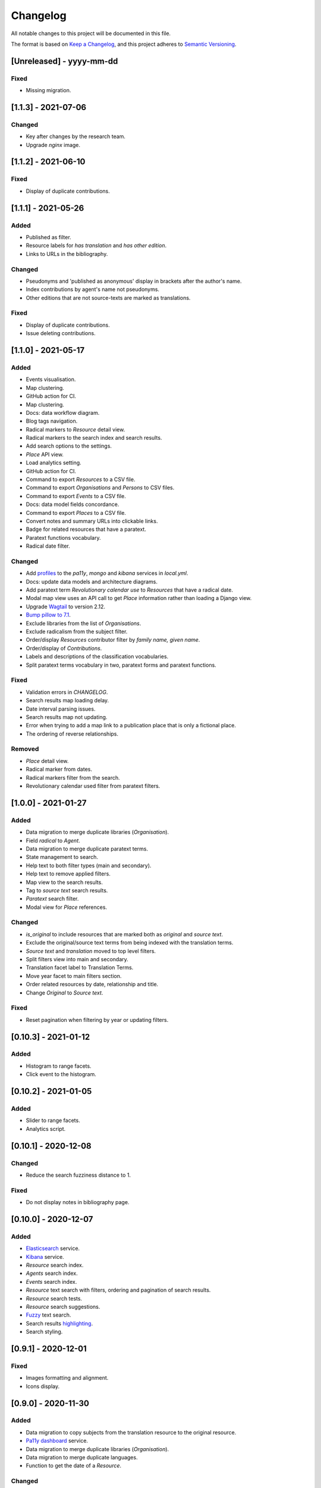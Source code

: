 .. :changelog:

Changelog
=========

All notable changes to this project will be documented in this file.

The format is based on `Keep a Changelog`_, and this project adheres to
`Semantic Versioning`_.

.. _Keep a Changelog: https://keepachangelog.com/
.. _Semantic Versioning: https://semver.org/spec/v2.0.0.html

[Unreleased] - yyyy-mm-dd
--------------------

Fixed
~~~~~
* Missing migration.


[1.1.3] - 2021-07-06
--------------------

Changed
~~~~~~~
* Key after changes by the research team.
* Upgrade `nginx` image.


[1.1.2] - 2021-06-10
--------------------

Fixed
~~~~~
* Display of duplicate contributions.


[1.1.1] - 2021-05-26
--------------------

Added
~~~~~
* Published as filter.
* Resource labels for `has translation` and `has other edition`.
* Links to URLs in the bibliography.

Changed
~~~~~~~
* Pseudonyms and 'published as anonymous' display in brackets after the author's name.
* Index contributions by agent's name not pseudonyms.
* Other editions that are not source-texts are marked as translations.

Fixed
~~~~~
* Display of duplicate contributions.
* Issue deleting contributions.


[1.1.0] - 2021-05-17
--------------------

Added
~~~~~
* Events visualisation.
* Map clustering.
* GitHub action for CI.
* Map clustering.
* Docs: data workflow diagram.
* Blog tags navigation.
* Radical markers to `Resource` detail view.
* Radical markers to the search index and search results.
* Add search options to the settings.
* `Place` API view.
* Load analytics setting.
* GitHub action for CI.
* Command to export `Resources` to a CSV file.
* Command to export `Organisations` and `Persons` to CSV files.
* Command to export `Events` to a CSV file.
* Docs: data model fields concordance.
* Command to export `Places` to a CSV file.
* Convert notes and summary URLs into clickable links.
* Badge for related resources that have a paratext.
* Paratext functions vocabulary.
* Radical date filter.

Changed
~~~~~~~
* Add profiles_ to the `pa11y`, `mongo` and `kibana` services in `local.yml`.
* Docs: update data models and architecture diagrams.
* Add paratext term `Revolutionary calendar use` to `Resources` that have a radical date.
* Modal map view uses an API call to get `Place` information rather than loading a Django view.
* Upgrade Wagtail_ to version 2.12.
* `Bump pillow to 7.1`_. 
* Exclude libraries from the list of `Organisations`.
* Exclude radicalism from the subject filter.
* Order/display `Resources` contributor filter by `family name, given name`.
* Order/display of `Contributions`.
* Labels and descriptions of the classification vocabularies.
* Split paratext terms vocabulary in two, paratext forms and paratext functions.

Fixed
~~~~~
* Validation errors in `CHANGELOG`.
* Search results map loading delay.
* Date interval parsing issues.
* Search results map not updating.
* Error when trying to add a map link to a publication place that is only a fictional place.
* The ordering of reverse relationships.

Removed
~~~~~~~
* `Place` detail view.
* Radical marker from dates.
* Radical markers filter from the search.
* Revolutionary calendar used filter from paratext filters.

.. _profiles: https://docs.docker.com/compose/profiles/
.. _Bump pillow to 7.1: https://github.com/kingsdigitallab/radical_translations/pull/5


[1.0.0] - 2021-01-27
--------------------

Added
~~~~~
* Data migration to merge duplicate libraries (`Organisation`).
* Field `radical` to `Agent`.
* Data migration to merge duplicate paratext terms.
* State management to search.
* Help text to both filter types (main and secondary).
* Help text to remove applied filters.
* Map view to the search results.
* Tag to `source text` search results.
* `Paratext` search filter.
* Modal view for `Place` references.

Changed
~~~~~~~
* `is_original` to include resources that are marked both as `original` and `source text`.
* Exclude the original/source text terms from being indexed with the translation terms.
* `Source text` and `translation` moved to top level filters.
* Split filters view into main and secondary.
* Translation facet label to Translation Terms.
* Move year facet to main filters section.
* Order related resources by date, relationship and title.
* Change `Original` to `Source text`.

Fixed
~~~~~
* Reset pagination when filtering by year or updating filters.


[0.10.3] - 2021-01-12
---------------------

Added
~~~~~
* Histogram to range facets.
* Click event to the histogram.


[0.10.2] - 2021-01-05
---------------------

Added
~~~~~
* Slider to range facets.
* Analytics script.


[0.10.1] - 2020-12-08
---------------------

Changed
~~~~~~~
* Reduce the search fuzziness distance to 1.

Fixed
~~~~~
* Do not display notes in bibliography page.


[0.10.0] - 2020-12-07
---------------------

Added
~~~~~
* Elasticsearch_ service.
* Kibana_ service.
* `Resource` search index.
* `Agents` search index.
* `Events` search index.
* `Resource` text search with filters, ordering and pagination of search results.
* `Resource` search tests.
* `Resource` search suggestions.
* Fuzzy_ text search.
* Search results highlighting_.
* Search styling.


[0.9.1] - 2020-12-01
--------------------

Fixed
~~~~~
* Images formatting and alignment.
* Icons display.


[0.9.0] - 2020-11-30
--------------------

Added
~~~~~
* Data migration to copy subjects from the translation resource to the original resource.
* `Pa11y dashboard`_ service.
* Data migration to merge duplicate libraries (`Organisation`).
* Data migration to merge duplicate languages.
* Function to get the date of a `Resource`.

Changed
~~~~~~~
* Truncate breadcrumb to 5 words.
* Truncate metatitle to 10 words.
* Remove unused and duplicate packages.
* Swap the labels for main and other places in the `Agent` detail view.

Fixed
~~~~~
* Do not display tag icon if there are not tags associated with a blog post.

.. _Elasticsearch: https://www.elastic.co/elasticsearch/
.. _Kibana: https://www.elastic.co/kibana/
.. _Fuzzy: https://www.elastic.co/guide/en/elasticsearch/reference/7.x/query-dsl-fuzzy-query.html
.. _highlighting: https://www.elastic.co/guide/en/elasticsearch/reference/7.x/highlighting.html
.. _Pa11y dashboard: https://github.com/pa11y/pa11y-dashboard


[0.8.0] - 2020-11-06
--------------------

Added
~~~~~
* Migration to convert `author` roles to `translator` when the `Resource` is a
  translation.
* Field to record fictional places of publication.
* Helper functions to `Date`, to get the earliest and latest dates for an object.
* Migration to convert Essay term from FAST_ topics to FAST_ forms vocabulary.
* Wagtail_ page type for the home page.
* Wagtail_ page type for biographies.
* Template tag to render breadcrumbs.

Changed
~~~~~~~
* Upgrade `Controlled Vocabulary`_ application.
* Upgrade Wagtail_ to version 2.9.

.. _FAST: https://www.oclc.org/research/areas/data-science/fast.html

[0.7.1] - 2020-07-02
--------------------

Added
~~~~~
* CERL_ vocabulary for `Agent` models.
* `Docker Compose`_ restart policies to the Docker services.
* `Django email`_ configuration.
* Fields `main_places` and `noble` to `Person`.
* New application, `cms`, for Wagtail_ customisations.

Changed
~~~~~~~
* Add date to `Resource` string for better disambiguation.
* Simplify the Fabric_ commands.
* Index page template to display extra information for blog posts.

Removed
~~~~~~~
* Helper script, it has been replaced with the Fabric_ file.
* Anymail integration.
* django-allauth integration.

Fixed
~~~~~
* `TyperError` in `Resource` `__str__`, was preventing the editing of records.
* Error templates.
* Admin favicon.
* Issues with `Controlled Vocabulary`_ application.

.. _CERL: https://data.cerl.org/thesaurus/
.. _Docker Compose: https://docs.docker.com/compose/compose-file/#restart
.. _Django email: https://docs.djangoproject.com/en/3.0/topics/email/
.. _Wagtail: https://wagtail.io/
.. _Controlled Vocabulary: https://github.com/kingsdigitallab/django-controlled-vocabulary/


[0.7.0] - 2020-06-17
--------------------

Added
~~~~~
* `Resource` views.
* `Agent` views.
* `Event` views.
* Configuration for `dev`, `stg`, and `liv` instances.
* Fabric_ script for remote task automation.
* Zotero_ integration_ to harvest bibliographic data from Zotero.

.. _Fabric: https://fabfile.org/
.. _Zotero: https://www.zotero.org/
.. _integration: https://django-kdl-wagtail.readthedocs.io/en/latest/readme.html#features


[0.6.3] - 2020-06-08
--------------------

Changed
~~~~~~~
* `Date` display format to include radical date when available.
* Prefix paratext `Resources` with `[paratext]`.
* Replace `Classification` `source` with editorial classification field.

Fixed
~~~~~
* Update Django Controlled Vocabulary app.
* Add missing vocabulary entry for Printing and Publishing Terms.
* Autocomplete for `Event` and `Place` models.
* Issue deleting `Resource` contributions.

[0.6.2] - 2020-06-02
--------------------

Changed
~~~~~~~
* Disable automatic conversion of dates.


[0.6.1] - 2020-06-02
--------------------

Added
~~~~~
* KDL Wagtail People page types.
* Sources and notes fields to `Agent`.

Changed
~~~~~~~
* Do not display French Republican dates by default.
* Domain name, radicaltranslations.org.

Fixed
~~~~~
* Agent search.


[0.6.0] - 2020-06-01
--------------------

Added
~~~~~
* Log entries to the admin interface.
* wagtailmenus app.
* Conversion from Gregorian to French Republican dates.
* Command to import `Resource` URLs from GSX.
* Basic styling and typography.

Changed
~~~~~~~
* Wagtail now serves the root URL.
* Agents admin, add extra search fields and filters.
* Reorganise KDL Wagtail templates.

Fixed
~~~~~
* Add missing Wagtail apps.
* `Resource`, `electronic_locator` import.


[0.5.1] - 2020-05-27
--------------------

Changed
~~~~~~~
* When importing `Resource` check if a resource with the same title and date already
  exists.
* Import `Resource` relationships after all the resources are imported to avoid
  conflicts.


[0.5.0] - 2020-05-27
--------------------

Added
~~~~~
* New tests for `Resource`.
* New tests for `Title`.
* Original as a value for `Classification.edition` vocabulary.
* nginx to serve media files.

Changed
~~~~~~~
* Update vocabularies with values provided by the research team.


[0.10.0] - 2020-12-07
---------------------

Added
~~~~~
* Elasticsearch_ service.
* Kibana_ service.
* `Resource` search index.
* `Agents` search index.
* `Events` search index.
* `Resource` text search with filters, ordering and pagination of search results.
* `Resource` search tests.
* `Resource` search suggestions.
* Fuzzy_ text search.
* Search results highlighting_.
* Search styling.


[0.9.1] - 2020-12-01
--------------------

Fixed
~~~~~
* Images formatting and alignment.
* Icons display.


[0.9.0] - 2020-11-30
--------------------

Added
~~~~~
* Data migration to copy subjects from the translation resource to the original resource.
* `Pa11y dashboard`_ service.
* Data migration to merge duplicate libraries (`Organisation`).
* Data migration to merge duplicate languages.
* Function to get the date of a `Resource`.

Changed
~~~~~~~
* Truncate breadcrumb to 5 words.
* Truncate metatitle to 10 words.
* Remove unused and duplicate packages.
* Swap the labels for main and other places in the `Agent` detail view.

Fixed
~~~~~
* Do not display tag icon if there are not tags associated with a blog post.

.. _Elasticsearch: https://www.elastic.co/elasticsearch/
.. _Kibana: https://www.elastic.co/kibana/
.. _Fuzzy: https://www.elastic.co/guide/en/elasticsearch/reference/7.x/query-dsl-fuzzy-query.html
.. _highlighting: https://www.elastic.co/guide/en/elasticsearch/reference/7.x/highlighting.html
.. _Pa11y dashboard: https://github.com/pa11y/pa11y-dashboard


[0.8.0] - 2020-11-06
--------------------

Added
~~~~~
* Migration to convert `author` roles to `translator` when the `Resource` is a
  translation.
* Field to record fictional places of publication.
* Helper functions to `Date`, to get the earliest and latest dates for an object.
* Migration to convert Essay term from FAST_ topics to FAST_ forms vocabulary.
* Wagtail_ page type for the home page.
* Wagtail_ page type for biographies.
* Template tag to render breadcrumbs.

Changed
~~~~~~~
* Upgrade `Controlled Vocabulary`_ application.
* Upgrade Wagtail_ to version 2.9.

.. _FAST: https://www.oclc.org/research/areas/data-science/fast.html

[0.7.1] - 2020-07-02
--------------------

Added
~~~~~
* CERL_ vocabulary for `Agent` models.
* `Docker Compose`_ restart policies to the Docker services.
* `Django email`_ configuration.
* Fields `main_places` and `noble` to `Person`.
* New application, `cms`, for Wagtail_ customisations.

Changed
~~~~~~~
* Add date to `Resource` string for better disambiguation.
* Simplify the Fabric_ commands.
* Index page template to display extra information for blog posts.

Removed
~~~~~~~
* Helper script, it has been replaced with the Fabric_ file.
* Anymail integration.
* django-allauth integration.

Fixed
~~~~~
* `TyperError` in `Resource` `__str__`, was preventing the editing of records.
* Error templates.
* Admin favicon.
* Issues with `Controlled Vocabulary`_ application.

.. _CERL: https://data.cerl.org/thesaurus/
.. _Docker Compose: https://docs.docker.com/compose/compose-file/#restart
.. _Django email: https://docs.djangoproject.com/en/3.0/topics/email/
.. _Wagtail: https://wagtail.io/
.. _Controlled Vocabulary: https://github.com/kingsdigitallab/django-controlled-vocabulary/


[0.7.0] - 2020-06-17
--------------------

Added
~~~~~
* `Resource` views.
* `Agent` views.
* `Event` views.
* Configuration for `dev`, `stg`, and `liv` instances.
* Fabric_ script for remote task automation.
* Zotero_ integration_ to harvest bibliographic data from Zotero.

.. _Fabric: https://fabfile.org/
.. _Zotero: https://www.zotero.org/
.. _integration: https://django-kdl-wagtail.readthedocs.io/en/latest/readme.html#features


[0.6.3] - 2020-06-08
--------------------

Changed
~~~~~~~
* `Date` display format to include radical date when available.
* Prefix paratext `Resources` with `[paratext]`.
* Replace `Classification` `source` with editorial classification field.

Fixed
~~~~~
* Update Django Controlled Vocabulary app.
* Add missing vocabulary entry for Printing and Publishing Terms.
* Autocomplete for `Event` and `Place` models.
* Issue deleting `Resource` contributions.

[0.6.2] - 2020-06-02
--------------------

Changed
~~~~~~~
* Disable automatic conversion of dates.


[0.6.1] - 2020-06-02
--------------------

Added
~~~~~
* KDL Wagtail People page types.
* Sources and notes fields to `Agent`.

Changed
~~~~~~~
* Do not display French Republican dates by default.
* Domain name, radicaltranslations.org.

Fixed
~~~~~
* Agent search.


[0.6.0] - 2020-06-01
--------------------

Added
~~~~~
* Log entries to the admin interface.
* wagtailmenus app.
* Conversion from Gregorian to French Republican dates.
* Command to import `Resource` URLs from GSX.
* Basic styling and typography.

Changed
~~~~~~~
* Wagtail now serves the root URL.
* Agents admin, add extra search fields and filters.
* Reorganise KDL Wagtail templates.

Fixed
~~~~~
* Add missing Wagtail apps.
* `Resource`, `electronic_locator` import.


[0.5.1] - 2020-05-27
--------------------

Changed
~~~~~~~
* When importing `Resource` check if a resource with the same title and date already
  exists.
* Import `Resource` relationships after all the resources are imported to avoid
  conflicts.


[0.5.0] - 2020-05-27
--------------------

Added
~~~~~
* New tests for `Resource`.
* New tests for `Title`.
* Original as a value for `Classification.edition` vocabulary.
* nginx to serve media files.

Changed
~~~~~~~
* Update vocabularies with values provided by the research team.


[0.4.1] - 2020-05-19
--------------------

Fixed
~~~~~
* `Classification` tests.


[0.4.0] - 2020-05-19
--------------------

Changed
~~~~~~~
* For simplicity the Work/Instance/Item objects have been flattened into Resource.


[0.3.1] - 2020-05-12
--------------------

Fixed
~~~~~
* Constraint on unique titles, it potentially caused duplicate entries under race conditions.


[0.3.0] - 2020-05-11
--------------------

Added
~~~~~
* Custom vocabulary for ``Classification.edition``.
* Team information to the docs.
* humans.txt (http://humanstxt.org/).
* Place of birth and place of death to Person model.
* Paratext mapping.
* Date field to record dates that are in alternative formats.
* New resource relationship types.
* Editorial classification field to further specify relationships between objects.
* Field for contributions under pseudonyms.
* Chicago: Rare Books and Manuscripts Section controlled vocabulary.

Changed
~~~~~~~
* The import `Resource` command to import `Item` records from GSX.
* Reduce the number of models in the admin interface.
* Allow part of relationships for original works.
* Add counter as `subtitle` to imported `Untitled` and `Translation` titles from GSX.

Fixed
~~~~~
* Production Django Dockerfile: add missing dependencies.
* ``Resource`` import, it was failing to import `Original` works.
* ``Resource`` import, it was creating ``Work`` objects for derivative instances.
* ``Resource`` import, import relationships to multiple ``Work`` objects.

Security
~~~~~~~~
* Upgrade jQuery, https://blog.jquery.com/2020/04/10/jquery-3-5-0-released/
* Upgrade Wagtail, https://docs.wagtail.io/en/stable/releases/2.8.1.html


[0.2.2] - 2020-02-12
--------------------

Changed
~~~~~~~
* Change the format of this file to adhere to `Keep a Changelog`_.

Security
~~~~~~~~
* Bump Django from 2.2.9 to 2.2.10 (https://github.com/kingsdigitallab/radical_translations/pull/2)


[0.2.1] - 2020-02-11
--------------------

Fixed
~~~~~
* Import of resources with editions.


[0.2.0] - 2020-02-11
--------------------

Added
~~~~~
* Add command to import ``Event`` records from Google Spreadsheet JSON (GSX).
* Add command to import ``Organisation`` records from GSX.
* Add command to import ``Person`` records from GSX.
* Add command to import ``Resource`` records from GSX.


[0.1.0] - 2020-02-05
--------------------

Added
~~~~~
* Initial data models
